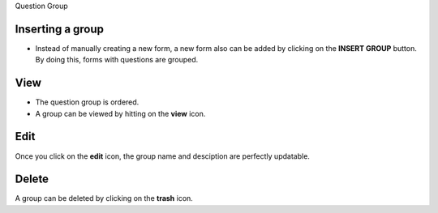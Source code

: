 Question Group

Inserting a group
------------------

- Instead of manually creating a new form, a new form also can be added by clicking on the **INSERT GROUP** button. By doing this, forms with questions are grouped.

View
----

- The question group is ordered.
- A group can be viewed by hitting on the **view** icon.

Edit
----

Once you click on the **edit** icon, the group name and desciption are perfectly updatable.

Delete
------

A group can be deleted by clicking on the **trash** icon.
